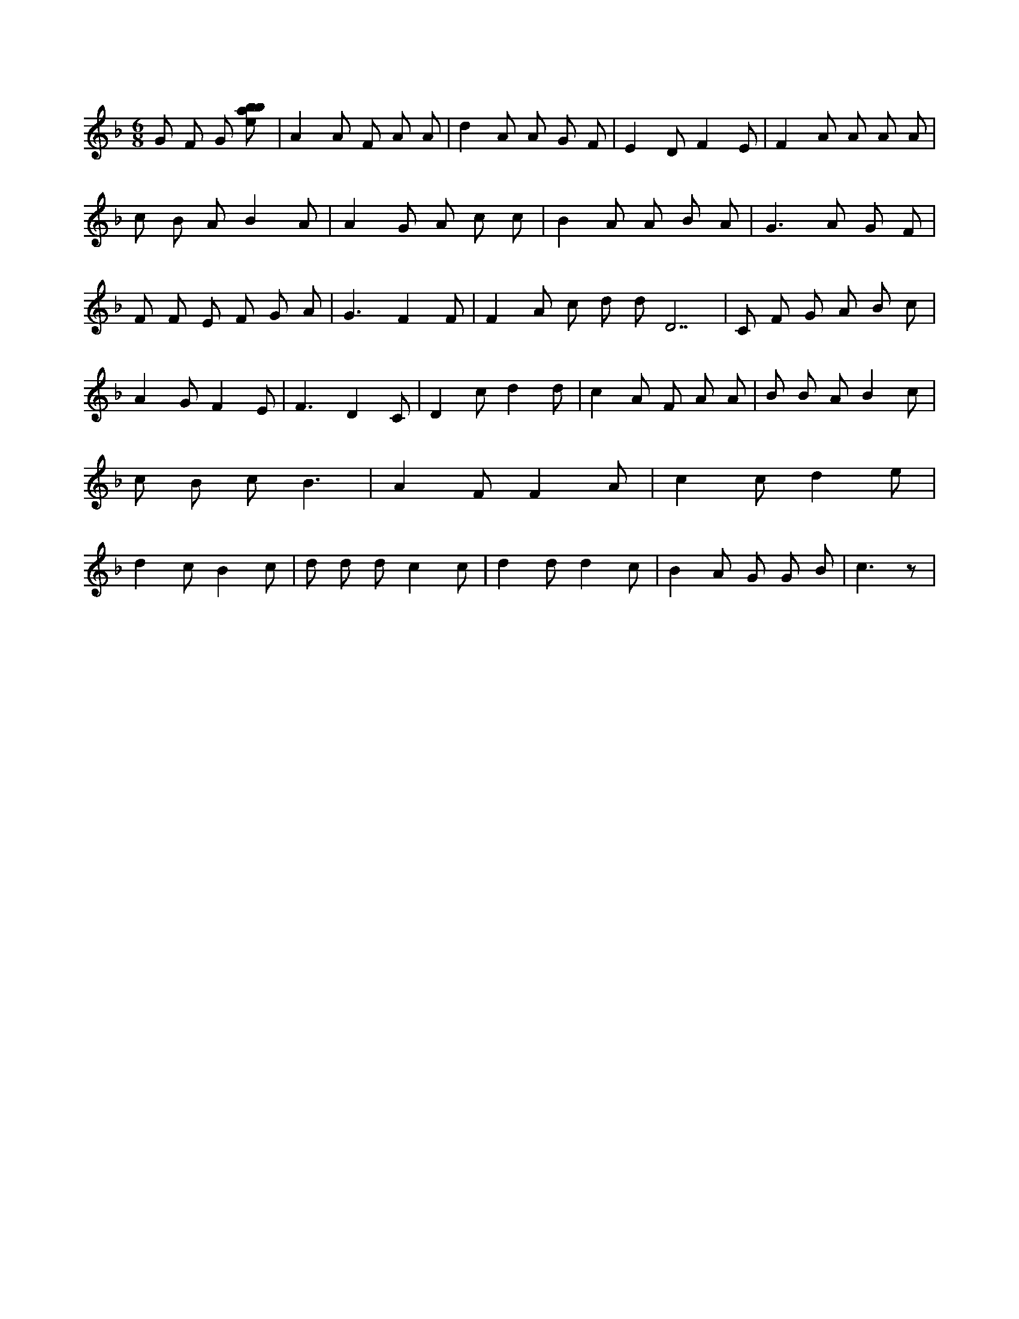 X:962
L:1/8
M:6/8
K:Fclef
G F G [ebab] | A2 A F A A | d2 A A G F | E2 D F2 E | F2 A A A A | c B A B2 A | A2 G A c c | B2 A A B A | G2 > A2 G F | F F E F G A | G3 F2 F | F2 A c d d D7 | C F G A B c | A2 G F2 E | F3 D2 C | D2 c d2 d | c2 A F A A | B B A B2 c | c B c B3 | A2 F F2 A | c2 c d2 e | d2 c B2 c | d d d c2 c | d2 d d2 c | B2 A G G B | c3 z |
